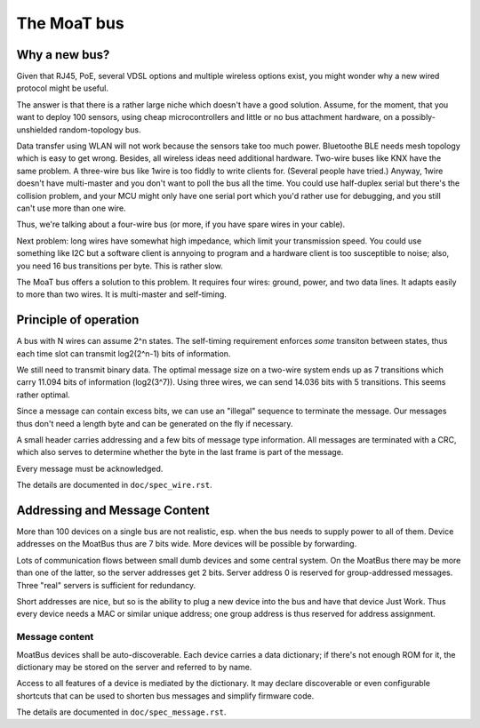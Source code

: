 ============
The MoaT bus
============

--------------
Why a new bus?
--------------

Given that RJ45, PoE, several VDSL options and multiple wireless options
exist, you might wonder why a new wired protocol might be useful.

The answer is that there is a rather large niche which doesn't have a good
solution. Assume, for the moment, that you want to deploy 100 sensors,
using cheap microcontrollers and little or no bus attachment hardware, on a
possibly-unshielded random-topology bus.

Data transfer using WLAN will not work because the sensors take too much
power. Bluetoothe BLE needs mesh topology which is easy to get wrong. Besides,
all wireless ideas need additional hardware. Two-wire buses like KNX have
the same problem. A three-wire bus like 1wire is too fiddly to write
clients for. (Several people have tried.) Anyway, 1wire doesn't have
multi-master and you don't want to poll the bus all the time. You could use
half-duplex serial but there's the collision problem, and your MCU might
only have one serial port which you'd rather use for debugging, and you
still can't use more than one wire.

Thus, we're talking about a four-wire bus (or more, if you have spare wires
in your cable).

Next problem: long wires have somewhat high impedance, which limit your
transmission speed. You could use something like I2C but a software client
is annyoing to program and a hardware client is too susceptible to noise;
also, you need 16 bus transitions per byte. This is rather slow.

The MoaT bus offers a solution to this problem. It requires four wires:
ground, power, and two data lines. It adapts easily to more than two wires.
It is multi-master and self-timing.


----------------------
Principle of operation
----------------------


A bus with N wires can assume 2^n states. The self-timing requirement
enforces *some* transiton between states, thus each time slot can transmit
log2(2^n-1) bits of information.

We still need to transmit binary data. The optimal message size on a
two-wire system ends up as 7 transitions which carry 11.094 bits of
information (log2(3^7)). Using three wires, we can send 14.036 bits with 5
transitions. This seems rather optimal.

Since a message can contain excess bits, we can use an "illegal" sequence
to terminate the message. Our messages thus don't need a length byte and
can be generated on the fly if necessary.

A small header carries addressing and a few bits of message type
information. All messages are terminated with a CRC, which also serves to
determine whether the byte in the last frame is part of the message.

Every message must be acknowledged.

The details are documented in ``doc/spec_wire.rst``.


------------------------------
Addressing and Message Content
------------------------------

More than 100 devices on a single bus are not realistic, esp. when the bus
needs to supply power to all of them. Device addresses on the MoatBus thus
are 7 bits wide. More devices will be possible by forwarding.

Lots of communication flows between small dumb devices and some central
system. On the MoatBus there may be more than one of the latter, so the
server addresses get 2 bits. Server address 0 is reserved for
group-addressed messages. Three "real" servers is sufficient for
redundancy.

Short addresses are nice, but so is the ability to plug a new device into
the bus and have that device Just Work. Thus every device needs a MAC or
similar unique address; one group address is thus reserved for address
assignment.

Message content
---------------

MoatBus devices shall be auto-discoverable. Each device carries a data
dictionary; if there's not enough ROM for it, the dictionary may be stored
on the server and referred to by name.

Access to all features of a device is mediated by the dictionary. It may
declare discoverable or even configurable shortcuts that can be used to
shorten bus messages and simplify firmware code.

The details are documented in ``doc/spec_message.rst``.

